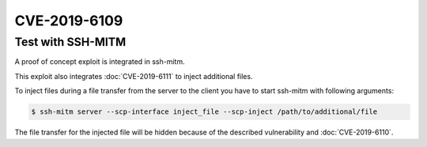 CVE-2019-6109
=============

.. raw:: html

    <div class="card card-margin">
        <div class="card-header no-border">
            <h5 class="card-title cve-title">CVE-2019-6109</h5>
        </div>
        <div class="card-body pt-0">
            <div class="widget-49">
                <div class="widget-49-title-wrapper">
                    <div class="widget-49-date-primary">
                        <span class="widget-49-date-day">6.8</span>
                        <span class="widget-49-date-month">CVSS</span>
                    </div>
                    <div class="widget-49-meeting-info">
                        <span class="widget-49-pro-title"><b>Vector:</b> CVSS:3.0/AV:N/AC:H/PR:N/UI:R/S:U/C:H/I:H/A:N</span>
                        <span class="widget-49-meeting-time">
                            <a href="https://nvd.nist.gov/vuln/detail/CVE-2019-6109">https://nvd.nist.gov/vuln/detail/CVE-2019-6109</a>
                        </span>
                    </div>
                </div>
                <p class="widget-49-meeting-integration">
                <i class="fas fa-check"></i> integrated in <a href="https://github.com/ssh-mitm/ssh-mitm/blob/master/sshmitm/plugins/scp/inject_file.py">SSH-MITM server</a>
                </p>
                <p class="widget-49-meeting-text">
                    An issue was discovered in OpenSSH 7.9. Due to missing character encoding in the progress
                    display, a malicious server (or Man-in-The-Middle attacker) can employ crafted object
                    names to manipulate the client output, e.g., by using ANSI control codes to hide
                    additional files being transferred. This affects refresh_progress_meter() in progressmeter.c.
                </p>
                <span class="widget-49-pro-title"><b>Affected Software:</b></span>
                <ul class="widget-49-meeting-points">
                    <li class="widget-49-meeting-item"><b>OpenSSH</b> &lt;=7.9</li>
                    <li class="widget-49-meeting-item"><b>WinSCP</b> &lt;=5.13</li>
                </ul>
            </div>
        </div>
    </div>


Test with SSH-MITM
------------------

A proof of concept exploit is integrated in ssh-mitm.

This exploit also integrates :doc:`CVE-2019-6111` to inject additional files.

To inject files during a file transfer from the server to the client you have to start
ssh-mitm with following arguments:

.. code-block:: bash

    $ ssh-mitm server --scp-interface inject_file --scp-inject /path/to/additional/file

The file transfer for the injected file will be hidden because of the described
vulnerability and :doc:`CVE-2019-6110`.
